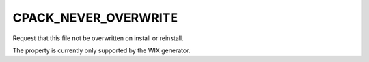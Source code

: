 CPACK_NEVER_OVERWRITE
---------------------

Request that this file not be overwritten on install or reinstall.

The property is currently only supported by the WIX generator.
